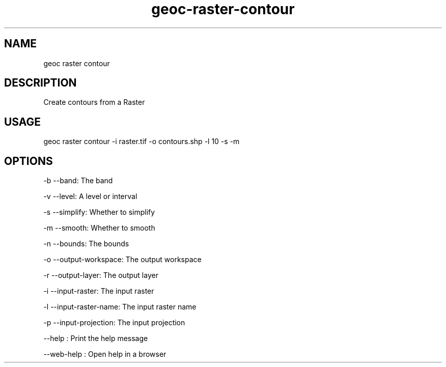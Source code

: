 .TH "geoc-raster-contour" "1" "11 September 2016" "version 0.1"
.SH NAME
geoc raster contour
.SH DESCRIPTION
Create contours from a Raster
.SH USAGE
geoc raster contour -i raster.tif -o contours.shp -l 10 -s -m
.SH OPTIONS
-b --band: The band
.PP
-v --level: A level or interval
.PP
-s --simplify: Whether to simplify
.PP
-m --smooth: Whether to smooth
.PP
-n --bounds: The bounds
.PP
-o --output-workspace: The output workspace
.PP
-r --output-layer: The output layer
.PP
-i --input-raster: The input raster
.PP
-l --input-raster-name: The input raster name
.PP
-p --input-projection: The input projection
.PP
--help : Print the help message
.PP
--web-help : Open help in a browser
.PP
